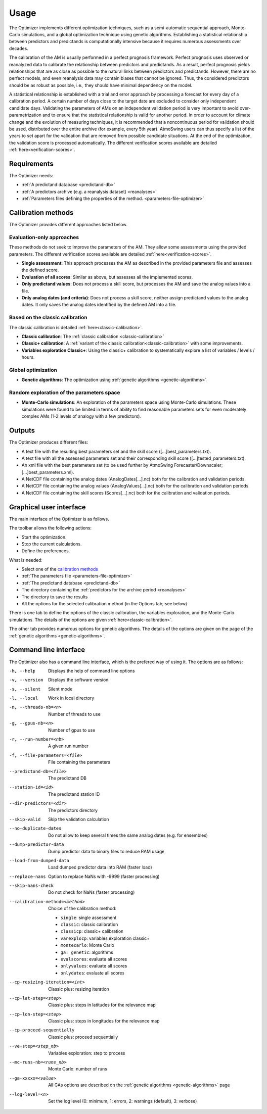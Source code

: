 Usage
=====

The Optimizer implements different optimization techniques, such as a semi-automatic sequential approach, Monte-Carlo simulations, and a global optimization technique using genetic algorithms. Establishing a statistical relationship between predictors and predictands is computationally intensive because it requires numerous assessments over decades.

The calibration of the AM is usually performed in a perfect prognosis framework. Perfect prognosis uses observed or reanalyzed data to calibrate the relationship between predictors and predictands. As a result, perfect prognosis yields relationships that are as close as possible to the natural links between predictors and predictands. However, there are no perfect models, and even reanalysis data may contain biases that cannot be ignored. Thus, the considered predictors should be as robust as possible, i.e., they should have minimal dependency on the model.

A statistical relationship is established with a trial and error approach by processing a forecast for every day of a calibration period. A certain number of days close to the target date are excluded to consider only independent candidate days. Validating the parameters of AMs on an independent validation period is very important to avoid over-parametrization and to ensure that the statistical relationship is valid for another period. In order to account for climate change and the evolution of measuring techniques, it is recommended that a noncontinuous period for validation should be used, distributed over the entire archive (for example, every 5th year). AtmoSwing users can thus specify a list of the years to set apart for the validation that are removed from possible candidate situations. At the end of the optimization, the validation score is processed automatically. The different verification scores available are detailed :ref:`here<verification-scores>`.

Requirements
------------

The Optimizer needs:

* :ref:`A predictand database <predictand-db>`
* :ref:`A predictors archive (e.g. a reanalysis dataset) <reanalyses>`
* :ref:`Parameters files defining the properties of the method. <parameters-file-optimizer>`

Calibration methods
-------------------

The Optimizer provides different approaches listed below.

Evaluation-only approaches
~~~~~~~~~~~~~~~~~~~~~~~~~~

These methods do not seek to improve the parameters of the AM. They allow some assessments using the provided parameters. The different verification scores available are detailed :ref:`here<verification-scores>`.

* **Single assessment**: This approach processes the AM as described in the provided parameters file and assesses the defined score.
* **Evaluation of all scores**: Similar as above, but assesses all the implemented scores.
* **Only predictand values**: Does not process a skill score, but processes the AM and save the analog values into a file.
* **Only analog dates (and criteria)**: Does not process a skill score, neither assign predictand values to the analog dates. It only saves the analog dates identified by the defined AM into a file.

Based on the classic calibration
~~~~~~~~~~~~~~~~~~~~~~~~~~~~~~~~

The classic calibration is detailed :ref:`here<classic-calibration>`.

* **Classic calibration**: The :ref:`classic calibration <classic-calibration>`
* **Classic+ calibration**: A :ref:`variant of the classic calibration<classic-calibration>` with some improvements.
* **Variables exploration Classic+**: Using the classic+ calibration to systematically explore a list of variables / levels / hours.

Global optimization
~~~~~~~~~~~~~~~~~~~

* **Genetic algorithms**: The optimization using :ref:`genetic algorithms <genetic-algorithms>`.

Random exploration of the parameters space
~~~~~~~~~~~~~~~~~~~~~~~~~~~~~~~~~~~~~~~~~~

* **Monte-Carlo simulations**: An exploration of the parameters space using Monte-Carlo simulations. These simulations were found to be limited in terms of ability to find reasonable parameters sets for even moderately complex AMs (1-2 levels of analogy with a few predictors).

Outputs
-------

The Optimizer produces different files:

* A text file with the resulting best parameters set and the skill score ([...]best_parameters.txt).
* A text file with all the assessed parameters set and their corresponding skill score ([...]tested_parameters.txt).
* An xml file with the best parameters set (to be used further by AtmoSwing Forecaster/Downscaler; [...]best_parameters.xml).
* A NetCDF file containing the analog dates (AnalogDates[...].nc) both for the calibration and validation periods.
* A NetCDF file containing the analog values (AnalogValues[...].nc) both for the calibration and validation periods.
* A NetCDF file containing the skill scores (Scores[...].nc) both for the calibration and validation periods.


Graphical user interface
------------------------

The main interface of the Optimizer is as follows.

.. image:: img/frame-optimizer-controls.png
   :align: center


The toolbar allows the following actions:

- |icon_run| Start the optimization.
- |icon_stop| Stop the current calculations.
- |icon_preferences| Define the preferences.

.. |icon_run| image:: img/icon-run.png
   :align: middle
   
.. |icon_stop| image:: img/icon-stop.png
   :align: middle

.. |icon_preferences| image:: img/icon-preferences.png
   :align: middle
   
What is needed:

* Select one of the  `calibration methods`_
* :ref:`The parameters file <parameters-file-optimizer>`
* :ref:`The predictand database <predictand-db>`
* The directory containing the :ref:`predictors for the archive period <reanalyses>`
* The directory to save the results
* All the options for the selected calibration method (in the Options tab; see below)

There is one tab to define the options of the classic calibration, the variables exploration, and the Monte-Carlo simulations. The details of the options are given :ref:`here<classic-calibration>`.

.. image:: img/frame-optimizer-options-calib.png
   :align: center

The other tab provides numerous options for genetic algorithms. The details of the options are given on the page of the :ref:`genetic algorithms <genetic-algorithms>`.

.. image:: img/frame-optimizer-options-gas.png
   :align: center


Command line interface
----------------------

The Optimizer also has a command line interface, which is the prefered way of using it. The options are as follows:

-h, --help  Displays the help of command line options
-v, --version  Displays the software version
-s, --silent  Silent mode
-l, --local  Work in local directory
-n, --threads-nb=<n>  Number of threads to use
-g, --gpus-nb=<n>  Number of gpus to use
-r, --run-number=<nb>  A given run number
-f, --file-parameters=<file>  File containing the parameters
--predictand-db=<file>  The predictand DB
--station-id=<id>  The predictand station ID
--dir-predictors=<dir>  The predictors directory
--skip-valid  Skip the validation calculation
--no-duplicate-dates  Do not allow to keep several times the same analog dates (e.g. for ensembles)
--dump-predictor-data   Dump predictor data to binary files to reduce RAM usage
--load-from-dumped-data  Load dumped predictor data into RAM (faster load)
--replace-nans  Option to replace NaNs with -9999 (faster processing)
--skip-nans-check  Do not check for NaNs (faster processing)
--calibration-method=<method>  Choice of the calibration method: 

                        * ``single``: single assessment
                        * ``classic``: classic calibration
                        * ``classicp``: classic+ calibration
                        * ``varexplocp``: variables exploration classic+
                        * ``montecarlo``: Monte Carlo
                        * ``ga: genetic``: algorithms
                        * ``evalscores``: evaluate all scores
                        * ``onlyvalues``: evaluate all scores
                        * ``onlydates``: evaluate all scores

--cp-resizing-iteration=<int>  Classic plus: resizing iteration
--cp-lat-step=<step>  Classic plus: steps in latitudes for the relevance map
--cp-lon-step=<step>  Classic plus: steps in longitudes for the relevance map
--cp-proceed-sequentially  Classic plus: proceed sequentially
--ve-step=<step_nb>  Variables exploration: step to process
--mc-runs-nb=<runs_nb>  Monte Carlo: number of runs
--ga-xxxxx=<value>  All GAs options are described on the :ref:`genetic algorithms <genetic-algorithms>` page
--log-level=<n>  Set the log level (0: minimum, 1: errors, 2: warnings (default), 3: verbose)
